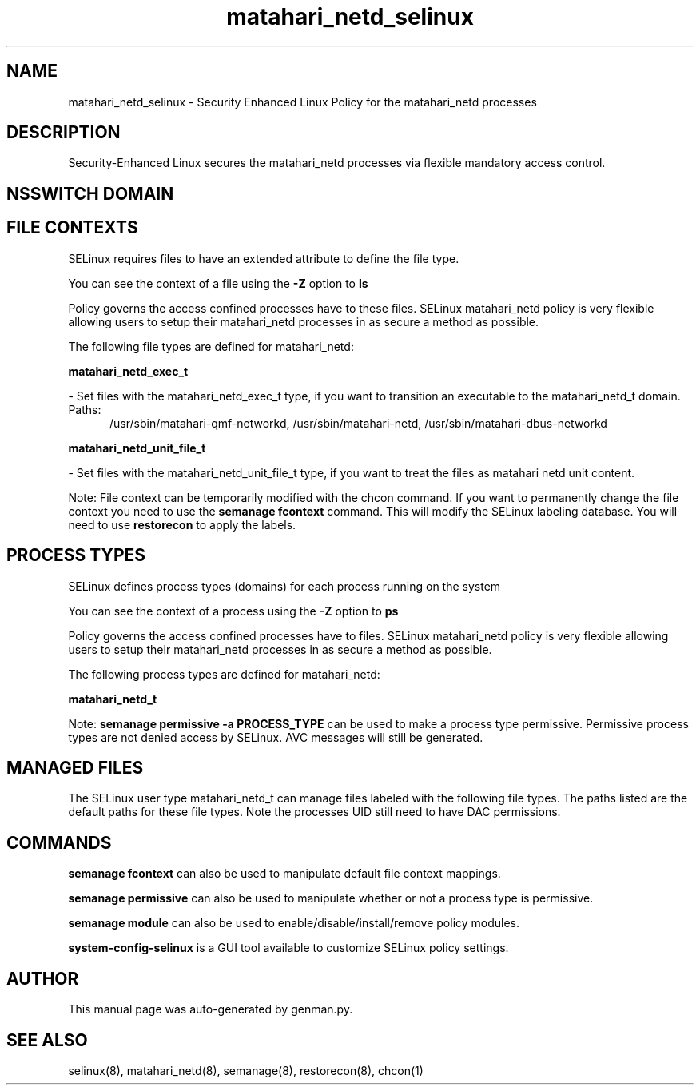 .TH  "matahari_netd_selinux"  "8"  "matahari_netd" "dwalsh@redhat.com" "matahari_netd SELinux Policy documentation"
.SH "NAME"
matahari_netd_selinux \- Security Enhanced Linux Policy for the matahari_netd processes
.SH "DESCRIPTION"

Security-Enhanced Linux secures the matahari_netd processes via flexible mandatory access
control.  

.SH NSSWITCH DOMAIN

.SH FILE CONTEXTS
SELinux requires files to have an extended attribute to define the file type. 
.PP
You can see the context of a file using the \fB\-Z\fP option to \fBls\bP
.PP
Policy governs the access confined processes have to these files. 
SELinux matahari_netd policy is very flexible allowing users to setup their matahari_netd processes in as secure a method as possible.
.PP 
The following file types are defined for matahari_netd:


.EX
.PP
.B matahari_netd_exec_t 
.EE

- Set files with the matahari_netd_exec_t type, if you want to transition an executable to the matahari_netd_t domain.

.br
.TP 5
Paths: 
/usr/sbin/matahari-qmf-networkd, /usr/sbin/matahari-netd, /usr/sbin/matahari-dbus-networkd

.EX
.PP
.B matahari_netd_unit_file_t 
.EE

- Set files with the matahari_netd_unit_file_t type, if you want to treat the files as matahari netd unit content.


.PP
Note: File context can be temporarily modified with the chcon command.  If you want to permanently change the file context you need to use the 
.B semanage fcontext 
command.  This will modify the SELinux labeling database.  You will need to use
.B restorecon
to apply the labels.

.SH PROCESS TYPES
SELinux defines process types (domains) for each process running on the system
.PP
You can see the context of a process using the \fB\-Z\fP option to \fBps\bP
.PP
Policy governs the access confined processes have to files. 
SELinux matahari_netd policy is very flexible allowing users to setup their matahari_netd processes in as secure a method as possible.
.PP 
The following process types are defined for matahari_netd:

.EX
.B matahari_netd_t 
.EE
.PP
Note: 
.B semanage permissive -a PROCESS_TYPE 
can be used to make a process type permissive. Permissive process types are not denied access by SELinux. AVC messages will still be generated.

.SH "MANAGED FILES"

The SELinux user type matahari_netd_t can manage files labeled with the following file types.  The paths listed are the default paths for these file types.  Note the processes UID still need to have DAC permissions.

.SH "COMMANDS"
.B semanage fcontext
can also be used to manipulate default file context mappings.
.PP
.B semanage permissive
can also be used to manipulate whether or not a process type is permissive.
.PP
.B semanage module
can also be used to enable/disable/install/remove policy modules.

.PP
.B system-config-selinux 
is a GUI tool available to customize SELinux policy settings.

.SH AUTHOR	
This manual page was auto-generated by genman.py.

.SH "SEE ALSO"
selinux(8), matahari_netd(8), semanage(8), restorecon(8), chcon(1)
